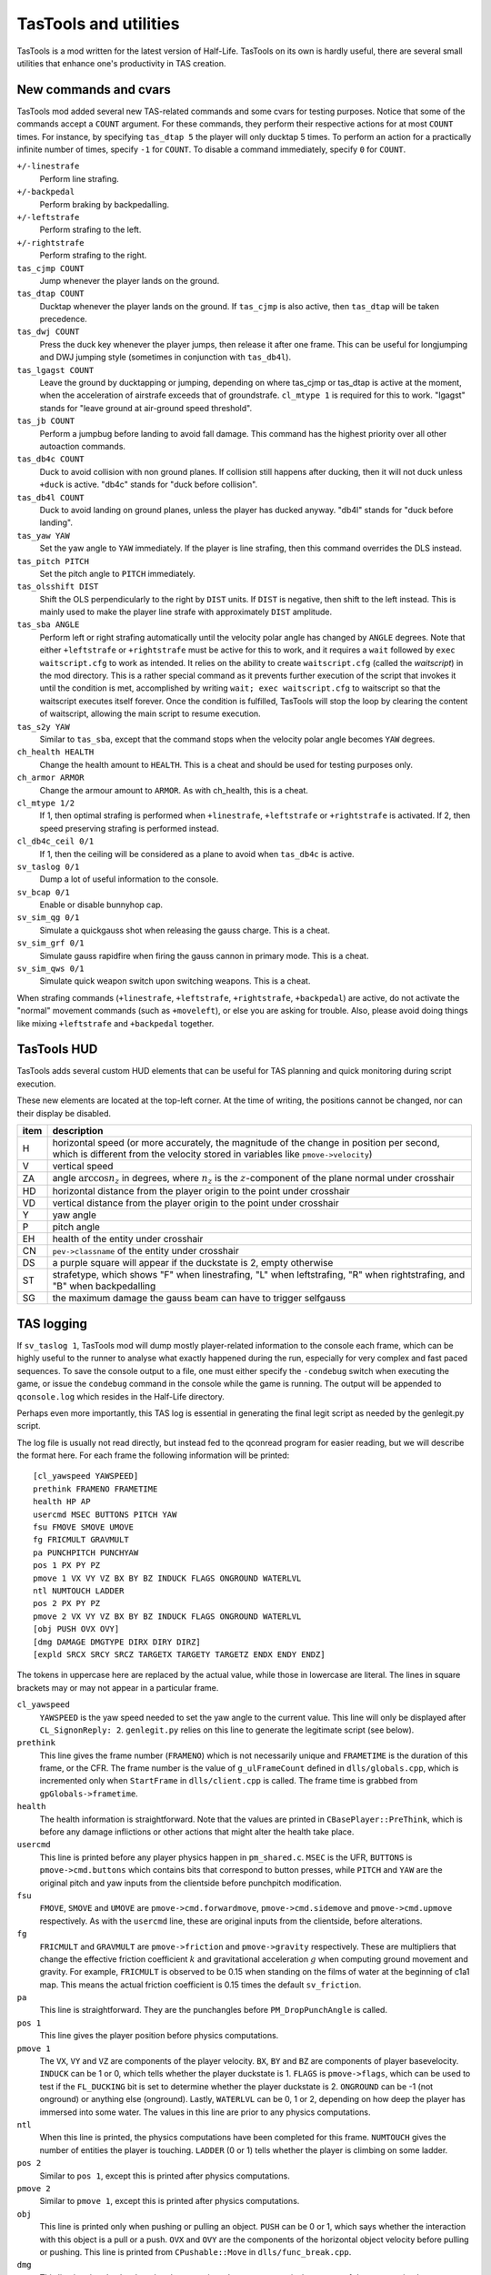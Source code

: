 .. highlight:: none

TasTools and utilities
======================

TasTools is a mod written for the latest version of Half-Life.  TasTools on its
own is hardly useful, there are several small utilities that enhance one's
productivity in TAS creation.


New commands and cvars
----------------------

TasTools mod added several new TAS-related commands and some cvars for testing
purposes.  Notice that some of the commands accept a ``COUNT`` argument.  For
these commands, they perform their respective actions for at most ``COUNT``
times.  For instance, by specifying ``tas_dtap 5`` the player will only ducktap
5 times.  To perform an action for a practically infinite number of times,
specify ``-1`` for ``COUNT``.  To disable a command immediately, specify ``0``
for ``COUNT``.

``+/-linestrafe``
  Perform line strafing.
``+/-backpedal``
  Perform braking by backpedalling.
``+/-leftstrafe``
  Perform strafing to the left.
``+/-rightstrafe``
  Perform strafing to the right.
``tas_cjmp COUNT``
  Jump whenever the player lands on the ground.
``tas_dtap COUNT``
  Ducktap whenever the player lands on the ground.  If ``tas_cjmp`` is also
  active, then ``tas_dtap`` will be taken precedence.
``tas_dwj COUNT``
  Press the duck key whenever the player jumps, then release it after one
  frame.  This can be useful for longjumping and DWJ jumping style (sometimes
  in conjunction with ``tas_db4l``).
``tas_lgagst COUNT``
  Leave the ground by ducktapping or jumping, depending on where tas_cjmp or
  tas_dtap is active at the moment, when the acceleration of airstrafe exceeds
  that of groundstrafe.  ``cl_mtype 1`` is required for this to work.  "lgagst"
  stands for "leave ground at air-ground speed threshold".
``tas_jb COUNT``
  Perform a jumpbug before landing to avoid fall damage.  This command has the
  highest priority over all other autoaction commands.
``tas_db4c COUNT``
  Duck to avoid collision with non ground planes.  If collision still happens
  after ducking, then it will not duck unless ``+duck`` is active.  "db4c"
  stands for "duck before collision".
``tas_db4l COUNT``
  Duck to avoid landing on ground planes, unless the player has ducked anyway.
  "db4l" stands for "duck before landing".
``tas_yaw YAW``
  Set the yaw angle to ``YAW`` immediately.  If the player is line strafing,
  then this command overrides the DLS instead.
``tas_pitch PITCH``
  Set the pitch angle to ``PITCH`` immediately.
``tas_olsshift DIST``
  Shift the OLS perpendicularly to the right by ``DIST`` units.  If ``DIST`` is
  negative, then shift to the left instead.  This is mainly used to make the
  player line strafe with approximately ``DIST`` amplitude.
``tas_sba ANGLE``
  Perform left or right strafing automatically until the velocity polar angle
  has changed by ``ANGLE`` degrees.  Note that either ``+leftstrafe``
  or ``+rightstrafe`` must be active for this to work, and it requires a
  ``wait`` followed by ``exec waitscript.cfg`` to work as intended.  It relies
  on the ability to create ``waitscript.cfg`` (called the *waitscript*) in the
  mod directory.  This is a rather special command as it prevents further
  execution of the script that invokes it until the condition is met,
  accomplished by writing ``wait; exec waitscript.cfg`` to waitscript so that
  the waitscript executes itself forever.  Once the condition is fulfilled,
  TasTools will stop the loop by clearing the content of waitscript, allowing
  the main script to resume execution.
``tas_s2y YAW``
  Similar to ``tas_sba``, except that the command stops when the velocity polar
  angle becomes ``YAW`` degrees.
``ch_health HEALTH``
  Change the health amount to ``HEALTH``.  This is a cheat and should be used
  for testing purposes only.
``ch_armor ARMOR``
  Change the armour amount to ``ARMOR``.  As with ch_health, this is a cheat.
``cl_mtype 1/2``
  If 1, then optimal strafing is performed when ``+linestrafe``,
  ``+leftstrafe`` or ``+rightstrafe`` is activated.  If 2, then speed
  preserving strafing is performed instead.
``cl_db4c_ceil 0/1``
  If 1, then the ceiling will be considered as a plane to avoid when
  ``tas_db4c`` is active.
``sv_taslog 0/1``
  Dump a lot of useful information to the console.
``sv_bcap 0/1``
  Enable or disable bunnyhop cap.
``sv_sim_qg 0/1``
  Simulate a quickgauss shot when releasing the gauss charge.  This is a cheat.
``sv_sim_grf 0/1``
  Simulate gauss rapidfire when firing the gauss cannon in primary mode.  This
  is a cheat.
``sv_sim_qws 0/1``
  Simulate quick weapon switch upon switching weapons.  This is a cheat.

When strafing commands (``+linestrafe``, ``+leftstrafe``, ``+rightstrafe``,
``+backpedal``) are active, do not activate the "normal" movement commands
(such as ``+moveleft``), or else you are asking for trouble.  Also, please
avoid doing things like mixing ``+leftstrafe`` and ``+backpedal`` together.


TasTools HUD
------------

TasTools adds several custom HUD elements that can be useful for TAS planning
and quick monitoring during script execution.

.. image:: _static/hud-1.jpg

These new elements are located at the top-left corner.  At the time of writing,
the positions cannot be changed, nor can their display be disabled.

=======  ===========
item     description
=======  ===========
H        horizontal speed (or more accurately, the magnitude of the change in position per second, which is different from the velocity stored in variables like ``pmove->velocity``)
V        vertical speed
ZA       angle :math:`\arccos n_z` in degrees, where :math:`n_z` is the :math:`z`-component of the plane normal under crosshair
HD       horizontal distance from the player origin to the point under crosshair
VD       vertical distance from the player origin to the point under crosshair
Y        yaw angle
P        pitch angle
EH       health of the entity under crosshair
CN       ``pev->classname`` of the entity under crosshair
DS       a purple square will appear if the duckstate is 2, empty otherwise
ST       strafetype, which shows "F" when linestrafing, "L" when leftstrafing, "R" when rightstrafing, and "B" when backpedalling
SG       the maximum damage the gauss beam can have to trigger selfgauss
=======  ===========


TAS logging
-----------

If ``sv_taslog 1``, TasTools mod will dump mostly player-related information to
the console each frame, which can be highly useful to the runner to analyse
what exactly happened during the run, especially for very complex and fast
paced sequences.  To save the console output to a file, one must either specify
the ``-condebug`` switch when executing the game, or issue the ``condebug``
command in the console while the game is running.  The output will be appended
to ``qconsole.log`` which resides in the Half-Life directory.

Perhaps even more importantly, this TAS log is essential in generating the
final legit script as needed by the genlegit.py script.

The log file is usually not read directly, but instead fed to the qconread
program for easier reading, but we will describe the format here.  For each
frame the following information will be printed::

    [cl_yawspeed YAWSPEED]
    prethink FRAMENO FRAMETIME
    health HP AP
    usercmd MSEC BUTTONS PITCH YAW
    fsu FMOVE SMOVE UMOVE
    fg FRICMULT GRAVMULT
    pa PUNCHPITCH PUNCHYAW
    pos 1 PX PY PZ
    pmove 1 VX VY VZ BX BY BZ INDUCK FLAGS ONGROUND WATERLVL
    ntl NUMTOUCH LADDER
    pos 2 PX PY PZ
    pmove 2 VX VY VZ BX BY BZ INDUCK FLAGS ONGROUND WATERLVL
    [obj PUSH OVX OVY]
    [dmg DAMAGE DMGTYPE DIRX DIRY DIRZ]
    [expld SRCX SRCY SRCZ TARGETX TARGETY TARGETZ ENDX ENDY ENDZ]

The tokens in uppercase here are replaced by the actual value, while those in
lowercase are literal.  The lines in square brackets may or may not appear in a
particular frame.

``cl_yawspeed``
  ``YAWSPEED`` is the yaw speed needed to set the yaw angle to the current
  value.  This line will only be displayed after ``CL_SignonReply: 2``.
  ``genlegit.py`` relies on this line to generate the legitimate script (see
  below).
``prethink``
  This line gives the frame number (``FRAMENO``) which is not necessarily
  unique and ``FRAMETIME`` is the duration of this frame, or the CFR.  The
  frame number is the value of ``g_ulFrameCount`` defined in
  ``dlls/globals.cpp``, which is incremented only when ``StartFrame`` in
  ``dlls/client.cpp`` is called.  The frame time is grabbed from
  ``gpGlobals->frametime``.
``health``
  The health information is straightforward.  Note that the values are printed
  in ``CBasePlayer::PreThink``, which is before any damage inflictions or other
  actions that might alter the health take place.
``usercmd``
  This line is printed before any player physics happen in ``pm_shared.c``.
  ``MSEC`` is the UFR, ``BUTTONS`` is ``pmove->cmd.buttons`` which contains
  bits that correspond to button presses, while ``PITCH`` and ``YAW`` are the
  original pitch and yaw inputs from the clientside before punchpitch
  modification.
``fsu``
  ``FMOVE``, ``SMOVE`` and ``UMOVE`` are ``pmove->cmd.forwardmove``,
  ``pmove->cmd.sidemove`` and ``pmove->cmd.upmove`` respectively.  As with the
  ``usercmd`` line, these are original inputs from the clientside, before alterations.
``fg``
  ``FRICMULT`` and ``GRAVMULT`` are ``pmove->friction`` and ``pmove->gravity``
  respectively.  These are multipliers that change the effective friction
  coefficient :math:`k` and gravitational acceleration :math:`g` when computing
  ground movement and gravity.  For example, ``FRICMULT`` is observed to be
  0.15 when standing on the films of water at the beginning of c1a1 map.  This
  means the actual friction coefficient is 0.15 times the default
  ``sv_friction``.
``pa``
  This line is straightforward.  They are the punchangles before
  ``PM_DropPunchAngle`` is called.
``pos 1``
  This line gives the player position before physics computations.
``pmove 1``
  The ``VX``, ``VY`` and ``VZ`` are components of the player velocity.  ``BX``,
  ``BY`` and ``BZ`` are components of player basevelocity.  ``INDUCK`` can be 1
  or 0, which tells whether the player duckstate is 1.  ``FLAGS`` is
  ``pmove->flags``, which can be used to test if the ``FL_DUCKING`` bit is set
  to determine whether the player duckstate is 2.  ``ONGROUND`` can be -1 (not
  onground) or anything else (onground).  Lastly, ``WATERLVL`` can be 0, 1 or
  2, depending on how deep the player has immersed into some water.  The values
  in this line are prior to any physics computations.
``ntl``
  When this line is printed, the physics computations have been completed for
  this frame.  ``NUMTOUCH`` gives the number of entities the player is
  touching.  ``LADDER`` (0 or 1) tells whether the player is climbing on some
  ladder.
``pos 2``
  Similar to ``pos 1``, except this is printed after physics computations.
``pmove 2``
  Similar to ``pmove 1``, except this is printed after physics computations.
``obj``
  This line is printed only when pushing or pulling an object.  ``PUSH`` can be
  0 or 1, which says whether the interaction with this object is a pull or a
  push.  ``OVX`` and ``OVY`` are the components of the horizontal object
  velocity before pulling or pushing.  This line is printed from
  ``CPushable::Move`` in ``dlls/func_break.cpp``.
``dmg``
  This line is printed only when the player receives damage.  ``DAMAGE`` is the
  amount of damage received, ``DMGTYPE`` contains bits defined in
  ``dlls/cbase.h`` which describe the types of damage, while ``DIRX``, ``DIRY``
  and ``DIRZ`` are the components of the unit direction vector associated with
  the damage.  The first two fields in this line are printed from
  ``CBasePlayer::TakeDamage`` in ``dlls/player.cpp``, while the rest are
  printed from ``CBaseMonster::TakeDamage`` in ``dlls/combat.cpp``.
``expld``
  This line is printed only when the damage received is a blast damage.
  ``SRCX``, ``SRCY`` and ``SRCZ`` are the components of the position of
  explosion source, ``TARGETX``, ``TARGETY`` and ``TARGETZ`` are the components
  of the position as returned by the ``BodyTarget`` function, while ``ENDX``,
  ``ENDY`` and ``ENDZ`` are the components of the position upon which the
  damage ultimately inflicts.

Parsing the TAS log is straightforward.


Half-Life execution script
--------------------------

In Linux it is not possible to execute ``hl_linux`` directly, as it depends on
the values of certain environment variables usually set by the Steam process.
We are therefore forced to use the Steam GUI to specify additional switches to
the executable, a process requiring several mouse clicks.  To eliminate this
inconvenience we must be able to set up the environment correctly before
executing ``hl_linux``, and to do this we first run Half-Life via Steam then
grab the values of relevant environment variables by issuing ::

  ps ex | grep '[h]l_linux'

This process has been done for you, and the resulting script, named
``runhl.sh``, is

.. code-block:: bash

    #!/bin/bash

    # Modify this to point to your local Steam directory.
    export STEAM_PATH=~/.local/share/Steam

    export STEAM_RUNTIME=$STEAM_PATH/ubuntu12_32/steam-runtime

    export PATH=$PATH:\
    $STEAM_PATH/ubuntu12_32:\
    $STEAM_PATH/ubuntu12_32/steam-runtime/amd64/bin:\
    $STEAM_PATH/ubuntu12_32/steam-runtime/amd64/usr/bin

    export LD_LIBRARY_PATH=\
    $STEAM_PATH/SteamApps/common/Half-Life:\
    $STEAM_PATH/ubuntu12_32:\
    $STEAM_PATH/ubuntu12_32/steam-runtime/i386/lib/i386-linux-gnu:\
    $STEAM_PATH/ubuntu12_32/steam-runtime/i386/lib:\
    $STEAM_PATH/ubuntu12_32/steam-runtime/i386/usr/lib/i386-linux-gnu:\
    $STEAM_PATH/ubuntu12_32/steam-runtime/i386/usr/lib:\
    $STEAM_PATH/ubuntu12_32/steam-runtime/amd64/lib/x86_64-linux-gnu:\
    $STEAM_PATH/ubuntu12_32/steam-runtime/amd64/lib:\
    $STEAM_PATH/ubuntu12_32/steam-runtime/amd64/usr/lib/x86_64-linux-gnu:\
    $STEAM_PATH/ubuntu12_32/steam-runtime/amd64/usr/lib:\
    $STEAM_PATH/ubuntu12_64:\
    /usr/lib32

    cd $STEAM_PATH/SteamApps/common/Half-Life
    exec ./hl_linux -steam "$@"

Nevertheless, we do not guarantee that this script will run successfully in
your system.


Scripting
---------

There are two kinds of script as far as TasTools is concerned: the *simulation
script* and the *legitimate script*.  Simulation scripts use TasTools-specific
commands and cvars heavily to "simulate" a run. The console output, which is
usually saved to ``qconsole.log``, can then be parsed to produce the legitimate
script.  This legitimate script can be run in either Minimod or unmodded
Half-Life, depending on whether the bhop cap is meant to be present.

One should define the following commonly used aliases in ``userconfig.cfg`` to
reduce keystrokes when writing simulation scripts::

    alias +f +linestrafe; alias -f -linestrafe
    alias +l +leftstrafe; alias -l -leftstrafe
    alias +r +rightstrafe; alias -r -rightstrafe
    alias +b +backpedal; alias -b -backpedal
    alias +j +jump; alias -j -jump
    alias +d +duck; alias -d -duck

Along with these recommended settings::

    cl_bob 0
    clockwindow 0
    sv_aim 0
    cl_forwardspeed 10000
    cl_backspeed 10000
    cl_sidespeed 10000
    cl_upspeed 10000

The 10000 for the last four cvars is to max out values of ``forwardmove``,
``sidemove`` and ``upmove`` in ``pmove->cmd``.  According to the file
``delta.lst``, the range for these variables is :math:`[-2047, 2047]`.  With
10000 they will always have the maximum value.

One very convenient aspect of simulation script is that we do not need to write
out the ``wait``\ s explicitly.  Instead, we can write mathematical expressions
in RPN in place of them.  Then we use ``gensim.py`` which evaluates the
expressions and replaces the expressions by the correct number of ``wait``\ s.
It also ignores lines containing only comments and blank lines.  Suppose we
have ``myscript.cfg_`` which contains the following lines::

    +f
    101 98 - 1 +
    -f
    +attack
    1
    -attack

In Linux we can simply run ``gensim.py < myscript.cfg_`` which prints the
following output to stdout

::

    +f
    wait
    wait
    -f
    +attack
    wait
    -attack

This example is meant to be trivial, but suppose exactly 5452 waits are needed.
The traditional means of using ``wait`` aliases becomes cumbersome as one needs
to define an enormous amount of them.  Suppose we write
``w2000;w2000;w1000;w452`` instead.  What if after analysing the log file we
decided that 5452 ``wait``\ s are too long by 1738 frames?  As helpful as
mental computation is for shopping in supermarkets, it will rarely be quicker
than just writing an expression which subtracts 1738 from the original value,
unless you calculates at John von Neumann's speed.

If ``gensim.py`` encounters a line with this format: ``@U N1 N2`` where ``N1``
and ``N2`` are integers, then it will output ``N2`` of the following in place
of that line::

    <N1 waits>
    +use
    wait
    -use

This is immensely useful for object manoeuvring, instead of copying the same
lines manually over and over again, resulting in an unmaintainable script.

As noted earlier, the correct usage of ``tas_sba`` and ``tas_s2y`` requires the
``exec waitscript.cfg`` statement to be present after at least one ``wait``.
Fortunately, we do not need to write the statement by hand in simulation
scripts as ``gensim.py`` is able to recognise those commands and insert it
automatically.  Nevertheless, we must avoid using aliases that contain ``wait``
immediately after ``tas_sba`` or ``tas_s2y``, as ``gensim.py`` would not know
the definition of these aliases, hence not able to insert the statement in the
correct frame.

In general, very often ``r_norefresh 1`` can come in handy as it disables
screen refreshing (though not rendering). This can dramatically increase the
frame rate to skip over long sequences or parts that have been
completed/finalised.


Script execution
----------------

We will focus on script execution in the latest version of Half-Life.  The
technique for older versions is simpler and easier to carry out.

First of all, we must bind a key in ``userconfig.cfg`` which executes the
script upon pressing.  Then the content of ``game.cfg`` must have the following
format::

    sv_taslog 1
    <waitpad 1>
    pause
    <waitpad 2>
    [save SAVE]

where *waitpad 1* and *waitpad 2* are lines containing only ``wait`` commands.
For the first waitpad, the number of ``wait``\ s, called the *wait number*,
must be determined experimentally, usually 20 for maps that are not too
complex.  The second waitpad should normally be empty and the ``save``
statement should be absent, except when handling level transitions (described
in :ref:`segmentation`).

Yet another Python script called ``gamecfg.py`` is written to allow easy
generation of ``game.cfg`` conforming to the format described above, though it
prints to stdout rather than writing to the file directly.  It accepts two
mandatory arguments, ``N1`` and ``N2`` which correspond to the wait number of
waitpads 1 and 2.  It also accepts the optional flag ``--save`` which causes it
to output the final ``save`` statement if specified.  In some rare cases we
might not want to enable logging, hence the ``--nolog`` switch.

To run the game we should have some means of executing the following sequence
of commands quickly (this is just an example that works most of the time)::

    rm -f $HLP/qconsole.log
    gamecfg.py 20 0 > $HLP/valve/game.cfg
    runhl.sh -game tastools -condebug +host_framerate 0.0001 +load <savename>

where ``$HLP`` should be defined somewhere in ``.bashrc`` to point to the
Half-Life directory.  Having this variable defined can save a lot of keystrokes
when typing in the terminal.  Note that modifications to core variables such as
``sv_maxspeed`` should be done by passing switches to ``runhl.sh`` as well.
After starting the game, we must *hold the bound key while the game is still
loading*, then release the key *after* the script starts executing.  This is to
ensure the script gets executed as soon as the game engine does
``CL_SignonReply: 2``.  It would not work if we execute the script directly in
``game.cfg``.

After executing the script we should close the game and have ``qconsole.log``
opened in ``qconread`` for analysis.  We should check the beginning of the log
to verify that the script has been executed correctly.

Assuming that the simulation script has been finalised.  The legitimate script
must then be generated using ``genlegit.py`` by reading the log file from stdin
and emitting the final script to stdout.  It always sets ``cl_forwardspeed``,
``cl_sidespeed`` and ``cl_upspeed`` to 10000 as hardcoded into the code.  It
also inserts a ``host_framerate 0.0001`` before the final ``wait`` by default,
unless ``--noendhfr`` or a different ``--hfrval`` is specified.  This is needed
for handling level transitions correctly and is harmless for traditional
segmenting within the same map.


.. _segmentation:

Segmentation
------------

When we say a run is "segmented", it simply means it was done piece by piece
where each piece is loaded from a saved game (also known as savestate).  One of
the main motivations to segmenting a run is to allow human runners to better
optimise the run, though another reason is to exploit glitches introduced when
saving and loading the game in the middle of some event or process.  For
Half-Life TASes, segmentation is always needed for level transition if the run
is entirely scripted.

We distinguish between two kinds of segment : *hard segment* and *soft
segment*.  Soft segments are done only in long simulated runs.  The game is
always saved in TasTools and the segments will eventually be merged as soon as
the script is finalised.  The purpose of soft segement is to decrease
development cycle time, just like what ``r_norefresh 1`` does.  On the other
hand, hard segment is applicable to both kinds of scripts and the game must be
saved instead in the unmodded game or other legitimate mods.  Hard segments are
used for exploiting savestate-related glitches and level transitions.

Segmentation is usually straightforward, except for hard segments at level
transitions which are trickier to handle.  For this we need ``host_framerate
0.0001`` before the final ``wait`` in the legitimate script which is generated
by default by ``genlegit.py``.  Then, *before* the level transition begins we
must modify ``game.cfg`` so that it contains about 50 ``wait``\ s for waitpad 1
and 100 ``wait``\ s for waitpad 2, plus the final ``save`` statement.
Obviously, the exact wait numbers must be determined experimentally.  To check
if the game was saved correctly we must utilise ``qconread``.  We should
verify, after the script ended, that

#. "Player paused the game" is found somewhere before "CL_SignonReply: 1" and
   *not* "Player unpaused the game"

#. "Saving game to" and another "Player paused the game" appear *within the
   same frame* as "CL_SignonReply: 2"

#. UFT is always 0 until "CL_SignonReply: 2"

If "Can't save during transition" is found, then the wait number for waitpad 2
must be increased.  Assuming the resulting savestate is correct, the method to
execute the script for the next segment will be as normal.


qconread program
----------------

The qconread program is a simple GUI application which parses and presents the
qconsole.log in an accessible way so that the runner can have complete
knowledge of the player information for each frame.  It is a C++ program using
Qt as the GUI toolkit, which happens to serve the need to display a few hundred
thousand elements efficiently.

.. image:: _static/qconread.png

It has many columns with succinct labels, including one which is rated PG.
Upon reading a log file, the player information will be populated, with each
row representing one frame.

First of all, we have the frame number column, which displays the
``g_ulFrameCount`` values grabbed from ``client.cpp``.  They may not be
sequential, and if this is the case in the middle of a run then you may have
some trouble.  If a frame number is in bold appended with an asterisk, then you
can turn on the display of "Extra lines" by going to View->Extra lines, and
click on the frame number to have unrecognised lines displayed in the text box.
The unrecognised lines are lines that appear between this and the next
``prethink`` lines, except for the very first frame, which contains lines above
the first ``prethink`` line.

We have "fr" and "ms", which are CFR and UFT.  Then we have "hp" and "ap" which
are health and armour amounts.  They are displayed in different colours than
the rest to make them stand out.  They may be displayed in red background,
white foreground and in bold if the player receives damage.  Hover your mouse
over them so that the damage amount and type are displayed in the status bar.
We also have "hspd", which is the horizontal speed computed from
``pmove->velocity`` *after* ``PM_PlayerMove`` returns, while "ang" is the polar
angle of horizontal velocity and "vspd" is the vertical speed.  If "hspd" and
"ang" are in bold, then it means an object is being pulled or pushed.  You can
also hover the mouse cursor over the fields to have the object horizontal speed
displayed.  In addition, if an asterisk is displayed at the end of each of
"hspd" and "ang" then horizontal basevelocity is nonzero and you can hover the
mouse cursor over them to see the basevelocity in the status bar.  The similar
is true if "vspd" is bold.  Sometimes the background of all "hspd", "ang" and
"vspd" turns light red, in this case the player has collided with some solid
entity, which usually changes the velocity.

For "yaw" and "pitch", they may have light purple background.  In this case the
corresponding punchangle is nonzero, and again, the mouse cursor can be hovered
over them to have the punchangle value displayed.

"fm", "sm" and "um" stands for forwardmove, sidemove and upmove.  They do not
currently display the actual values, but rather, the signs of the values.  Blue
denotes positive values and red denotes negative values.  "og" is green if the
player is onground, and "ds" shows the duckstate, which is white, grey and
black for duckstate 0, 1 and 2 respectively, both being states after
``PM_PlayerMove``.  "d", "j", "u", "at", "at2" and "rl" are not white if
``+duck``, ``+jump``, ``+use``, ``+attack``, ``+attack2`` and ``+reload`` are
active respectively.  "wl" shows the waterlevel in white, light blue and blue
for 0, 1 and 2 respectively, while "ld" tells whether the player is onladder.

Lastly, we have the player positions.  The :math:`z` component is generally
more useful.
